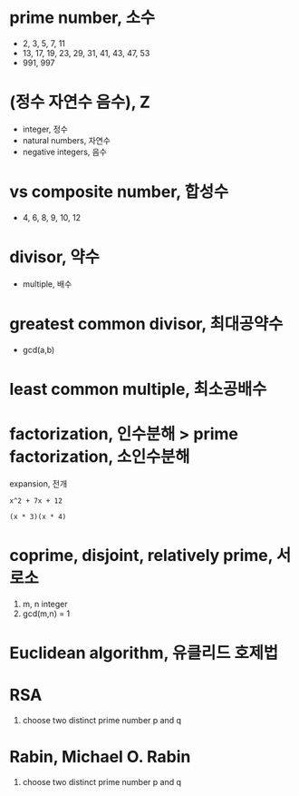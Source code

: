 * prime number, 소수

- 2, 3, 5, 7, 11
- 13, 17, 19, 23, 29, 31, 41, 43, 47, 53
- 991, 997

* (정수 자연수 음수), Z

- integer, 정수
- natural numbers, 자연수
- negative integers, 음수

* vs composite number, 합성수

- 4, 6, 8, 9, 10, 12

* divisor, 약수

- multiple, 배수

* greatest common divisor, 최대공약수

- gcd(a,b)

* least common multiple, 최소공배수

* factorization, 인수분해 > prime factorization, 소인수분해

expansion, 전개

#+BEGIN_EXAMPLE
x^2 + 7x + 12 

(x * 3)(x * 4)
#+END_EXAMPLE

* coprime, disjoint, relatively prime, 서로소

1. m, n integer
2. gcd(m,n) = 1

* Euclidean algorithm, 유클리드 호제법

* RSA

1. choose two distinct prime number p and q

* Rabin, Michael O. Rabin

1. choose two distinct prime number p and q
